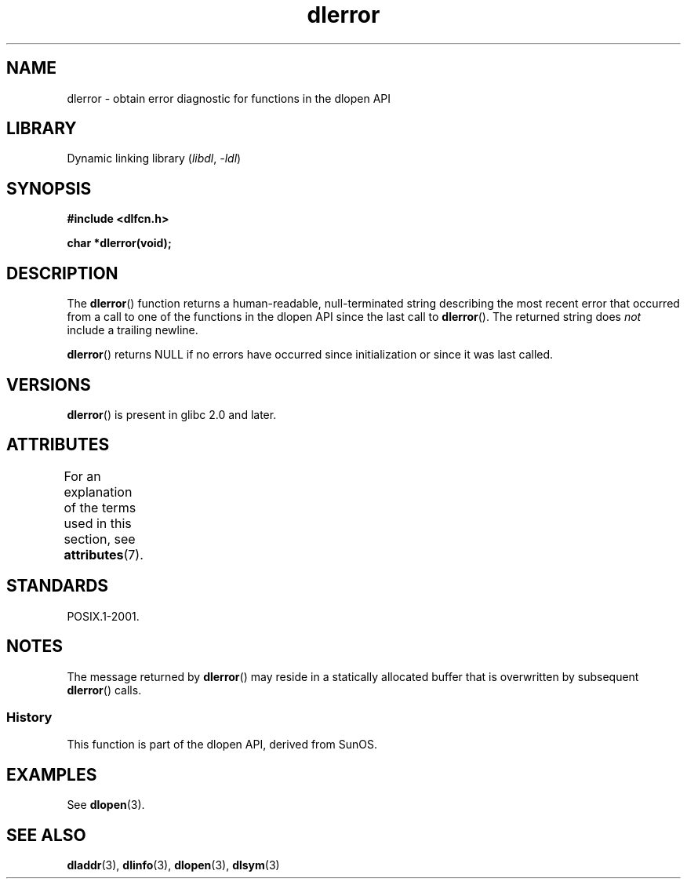 '\" t
.\" Copyright 1995 Yggdrasil Computing, Incorporated.
.\" and Copyright 2015 Michael Kerrisk <mtk.manpages@gmail.com>
.\"
.\" SPDX-License-Identifier: GPL-2.0-or-later
.\"
.TH dlerror 3 (date) "Linux man-pages (unreleased)"
.SH NAME
dlerror \- obtain error diagnostic for functions in the dlopen API
.SH LIBRARY
Dynamic linking library
.RI ( libdl ", " \-ldl )
.SH SYNOPSIS
.nf
.B #include <dlfcn.h>
.PP
.B "char *dlerror(void);"
.fi
.SH DESCRIPTION
The
.BR dlerror ()
function returns a human-readable,
null-terminated string describing the most recent error
that occurred from a call to one of the functions in the dlopen API
since the last call to
.BR dlerror ().
The returned string does
.I not
include a trailing newline.
.PP
.BR dlerror ()
returns NULL if no errors have occurred since initialization or since
it was last called.
.SH VERSIONS
.BR dlerror ()
is present in glibc 2.0 and later.
.SH ATTRIBUTES
For an explanation of the terms used in this section, see
.BR attributes (7).
.ad l
.nh
.TS
allbox;
lbx lb lb
l l l.
Interface	Attribute	Value
T{
.BR dlerror ()
T}	Thread safety	MT-Safe
.TE
.hy
.ad
.sp 1
.SH STANDARDS
POSIX.1-2001.
.SH NOTES
The message returned by
.BR dlerror ()
may reside in a statically allocated buffer that is
overwritten by subsequent
.BR dlerror ()
calls.
.\" .LP
.\" The string returned by
.\" .BR dlerror ()
.\" should not be modified.
.\" Some systems give the prototype as
.\" .sp
.\" .in +5
.\" .B "const char *dlerror(void);"
.\" .in
.SS History
This function is part of the dlopen API, derived from SunOS.
.SH EXAMPLES
See
.BR dlopen (3).
.SH SEE ALSO
.BR dladdr (3),
.BR dlinfo (3),
.BR dlopen (3),
.BR dlsym (3)
